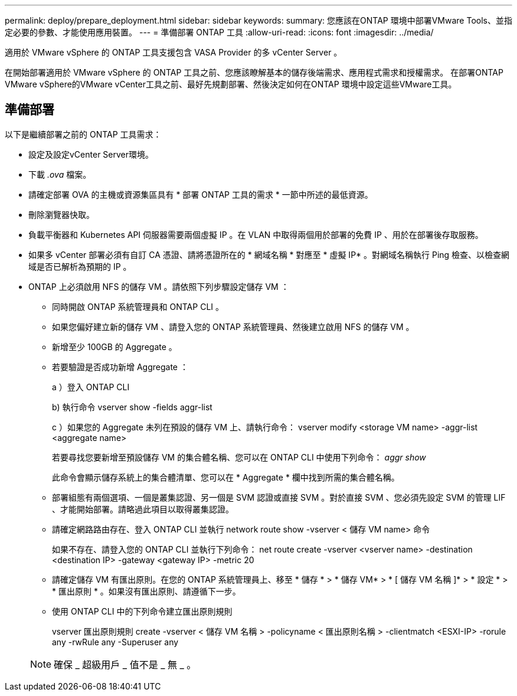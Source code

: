 ---
permalink: deploy/prepare_deployment.html 
sidebar: sidebar 
keywords:  
summary: 您應該在ONTAP 環境中部署VMware Tools、並指定必要的參數、才能使用應用裝置。 
---
= 準備部署 ONTAP 工具
:allow-uri-read: 
:icons: font
:imagesdir: ../media/


[role="lead"]
適用於 VMware vSphere 的 ONTAP 工具支援包含 VASA Provider 的多 vCenter Server 。

在開始部署適用於 VMware vSphere 的 ONTAP 工具之前、您應該瞭解基本的儲存後端需求、應用程式需求和授權需求。
在部署ONTAP VMware vSphere的VMware vCenter工具之前、最好先規劃部署、然後決定如何在ONTAP 環境中設定這些VMware工具。



== 準備部署

以下是繼續部署之前的 ONTAP 工具需求：

* 設定及設定vCenter Server環境。
* 下載 _.ova_ 檔案。
* 請確定部署 OVA 的主機或資源集區具有 * 部署 ONTAP 工具的需求 * 一節中所述的最低資源。
* 刪除瀏覽器快取。
* 負載平衡器和 Kubernetes API 伺服器需要兩個虛擬 IP 。在 VLAN 中取得兩個用於部署的免費 IP 、用於在部署後存取服務。
* 如果多 vCenter 部署必須有自訂 CA 憑證、請將憑證所在的 * 網域名稱 * 對應至 * 虛擬 IP* 。對網域名稱執行 Ping 檢查、以檢查網域是否已解析為預期的 IP 。
* ONTAP 上必須啟用 NFS 的儲存 VM 。請依照下列步驟設定儲存 VM ：
+
** 同時開啟 ONTAP 系統管理員和 ONTAP CLI 。
** 如果您偏好建立新的儲存 VM 、請登入您的 ONTAP 系統管理員、然後建立啟用 NFS 的儲存 VM 。
** 新增至少 100GB 的 Aggregate 。
** 若要驗證是否成功新增 Aggregate ：
+
a ）登入 ONTAP CLI

+
b) 執行命令 vserver show -fields aggr-list

+
c ）如果您的 Aggregate 未列在預設的儲存 VM 上、請執行命令： vserver modify <storage VM name> -aggr-list <aggregate name>

+
若要尋找您要新增至預設儲存 VM 的集合體名稱、您可以在 ONTAP CLI 中使用下列命令： _aggr show_

+
此命令會顯示儲存系統上的集合體清單、您可以在 * Aggregate * 欄中找到所需的集合體名稱。

** 部署組態有兩個選項、一個是叢集認證、另一個是 SVM 認證或直接 SVM 。對於直接 SVM 、您必須先設定 SVM 的管理 LIF 、才能開始部署。請略過此項目以取得叢集認證。
** 請確定網路路由存在、登入 ONTAP CLI 並執行 network route show -vserver < 儲存 VM name> 命令
+
如果不存在、請登入您的 ONTAP CLI 並執行下列命令： net route create -vserver <vserver name> -destination <destination IP> -gateway <gateway IP> -metric 20

** 請確定儲存 VM 有匯出原則。在您的 ONTAP 系統管理員上、移至 * 儲存 * > * 儲存 VM* > * [ 儲存 VM 名稱 ]* > * 設定 * > * 匯出原則 * 。如果沒有匯出原則、請遵循下一步。
** 使用 ONTAP CLI 中的下列命令建立匯出原則規則
+
vserver 匯出原則規則 create -vserver < 儲存 VM 名稱 > -policyname < 匯出原則名稱 > -clientmatch <ESXI-IP> -rorule any -rwRule any -Superuser any

+

NOTE: 確保 _ 超級用戶 _ 值不是 _ 無 _ 。




